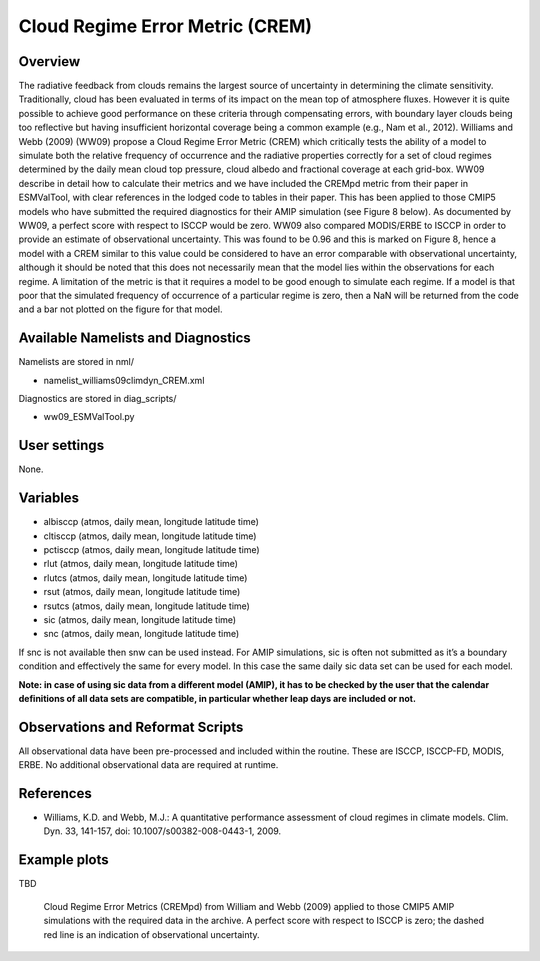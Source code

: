 Cloud Regime Error Metric (CREM)
================================

Overview
--------

The radiative feedback from clouds remains the largest source of uncertainty in determining the climate sensitivity. Traditionally, cloud has been evaluated in terms of its impact on the mean top of atmosphere fluxes. However it is quite possible to achieve good performance on these criteria through compensating errors, with boundary layer clouds being too reflective but having insufficient horizontal coverage being a common example (e.g., Nam et al., 2012). Williams and Webb (2009) (WW09) propose a Cloud Regime Error Metric (CREM) which critically tests the ability of a model to simulate both the relative frequency of occurrence and the radiative properties correctly for a set of cloud regimes determined by the daily mean cloud top pressure, cloud albedo and fractional coverage at each grid-box. WW09 describe in detail how to calculate their metrics and we have included the CREMpd metric from their paper in ESMValTool, with clear references in the lodged code to tables in their paper. This has been applied to those CMIP5 models who have submitted the required diagnostics for their AMIP simulation (see Figure 8 below). As documented by WW09, a perfect score with respect to ISCCP would be zero. WW09 also compared MODIS/ERBE to ISCCP in order to provide an estimate of observational uncertainty. This was found to be 0.96 and this is marked on Figure 8, hence a model with a CREM similar to this value could be considered to have an error comparable with observational uncertainty, although it should be noted that this does not necessarily mean that the model lies within the observations for each regime. A limitation of the metric is that it requires a model to be good enough to simulate each regime. If a model is that poor that the simulated frequency of occurrence of a particular regime is zero, then a NaN will be returned from the code and a bar not plotted on the figure for that model.


Available Namelists and Diagnostics
-----------------------------------

Namelists are stored in nml/

* namelist_williams09climdyn_CREM.xml

Diagnostics are stored in diag_scripts/

* ww09_ESMValTool.py



User settings
-------------

None.


Variables
---------

* albisccp (atmos, daily mean, longitude latitude time)
* cltisccp (atmos, daily mean, longitude latitude time)
* pctisccp (atmos, daily mean, longitude latitude time)
* rlut (atmos, daily mean, longitude latitude time)
* rlutcs (atmos, daily mean, longitude latitude time)
* rsut (atmos, daily mean, longitude latitude time)
* rsutcs (atmos, daily mean, longitude latitude time)
* sic (atmos, daily mean, longitude latitude time)
* snc (atmos, daily mean, longitude latitude time)

If snc is not available then snw can be used instead. For AMIP simulations, sic is often not submitted as it’s a boundary condition and effectively the same for every model. In this case the same daily sic data set can be used for each model.

**Note: in case of using sic data from a different model (AMIP), it has to be checked by the user that the calendar definitions of all data sets are compatible, in particular whether leap days are included or not.**



Observations and Reformat Scripts
---------------------------------

All observational data have been pre-processed and included within the routine. These are ISCCP, ISCCP-FD, MODIS, ERBE. No additional observational data are required at runtime.



References
----------

* Williams, K.D. and Webb, M.J.: A quantitative performance assessment of cloud regimes in climate models. Clim. Dyn. 33, 141-157, doi: 10.1007/s00382-008-0443-1, 2009.


Example plots
-------------

TBD

.. figure:: figures/crem/crem_error_metric.png
   :scale: 50 %
   :alt: xxxxx

   Cloud Regime Error Metrics (CREMpd) from William and Webb (2009) applied to those CMIP5 AMIP simulations with the required data in the archive. A perfect score with respect to ISCCP is zero; the dashed red line is an indication of observational uncertainty.














